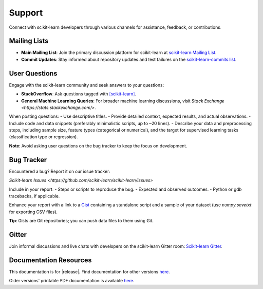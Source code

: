=======
Support
=======

Connect with scikit-learn developers through various channels for assistance, feedback, or contributions.

Mailing Lists
=============

- **Main Mailing List**: Join the primary discussion platform for scikit-learn at `scikit-learn Mailing List <https://mail.python.org/mailman/listinfo/scikit-learn>`_.
- **Commit Updates**: Stay informed about repository updates and test failures on the `scikit-learn-commits list <https://lists.sourceforge.net/lists/listinfo/scikit-learn-commits>`_.

User Questions
==============

Engage with the scikit-learn community and seek answers to your questions:

- **StackOverflow**: Ask questions tagged with `[scikit-learn] <https://stackoverflow.com/questions/tagged/scikit-learn>`_.
- **General Machine Learning Queries**: For broader machine learning discussions, visit `Stack Exchange <https://stats.stackexchange.com/>`.

When posting questions:
- Use descriptive titles.
- Provide detailed context, expected results, and actual observations.
- Include code and data snippets (preferably minimalistic scripts, up to ~20 lines).
- Describe your data and preprocessing steps, including sample size, feature types (categorical or numerical), and the target for supervised learning tasks (classification type or regression).

**Note**: Avoid asking user questions on the bug tracker to keep the focus on development.

Bug Tracker
===========

Encountered a bug? Report it on our issue tracker:

`Scikit-learn Issues <https://github.com/scikit-learn/scikit-learn/issues>`

Include in your report:
- Steps or scripts to reproduce the bug.
- Expected and observed outcomes.
- Python or gdb tracebacks, if applicable.

Enhance your report with a link to a `Gist <https://gist.github.com>`_ containing a standalone script and a sample of your dataset (use `numpy.savetxt` for exporting CSV files).

**Tip**: Gists are Git repositories; you can push data files to them using Git.

Gitter
======

Join informal discussions and live chats with developers on the scikit-learn Gitter room: `Scikit-learn Gitter <https://gitter.im/scikit-learn/scikit-learn>`_.

Documentation Resources
=======================

This documentation is for |release|. Find documentation for other versions `here <https://scikit-learn.org/dev/versions.html>`_.

Older versions' printable PDF documentation is available `here <https://sourceforge.net/projects/scikit-learn/files/documentation/>`_.
